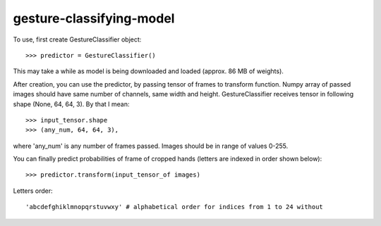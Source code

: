 gesture-classifying-model
----------------

To use, first create GestureClassifier object::

    >>> predictor = GestureClassifier()

This may take a while as model is being downloaded and loaded (approx. 86 MB of weights).

After creation, you can use the predictor, by passing tensor of frames to transform function.
Numpy array of passed images should have same number of channels, same width and height.
GestureClassifier receives tensor in following shape (None, 64, 64, 3). By that I mean::

    >>> input_tensor.shape
    >>> (any_num, 64, 64, 3),

where 'any_num' is any number of frames passed. Images should be in range of values 0-255.

You can finally predict probabilities of frame of cropped hands (letters are indexed in order shown below)::

    >>> predictor.transform(input_tensor_of images)

Letters order::

     'abcdefghiklmnopqrstuvwxy' # alphabetical order for indices from 1 to 24 without